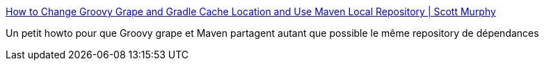 :jbake-type: post
:jbake-status: published
:jbake-title: How to Change Groovy Grape and Gradle Cache Location and Use Maven Local Repository | Scott Murphy
:jbake-tags: groovy,maven,documentation,grape,howto,_mois_févr.,_année_2011
:jbake-date: 2011-02-07
:jbake-depth: ../
:jbake-uri: shaarli/1297088419000.adoc
:jbake-source: https://nicolas-delsaux.hd.free.fr/Shaarli?searchterm=http%3A%2F%2Fwww.scottmurphy.info%2Fhow-change-groovy-grape-and-gradle-cache-location-and-use-maven-local-repository&searchtags=groovy+maven+documentation+grape+howto+_mois_f%C3%A9vr.+_ann%C3%A9e_2011
:jbake-style: shaarli

http://www.scottmurphy.info/how-change-groovy-grape-and-gradle-cache-location-and-use-maven-local-repository[How to Change Groovy Grape and Gradle Cache Location and Use Maven Local Repository | Scott Murphy]

Un petit howto pour que Groovy grape et Maven partagent autant que possible le même repository de dépendances
